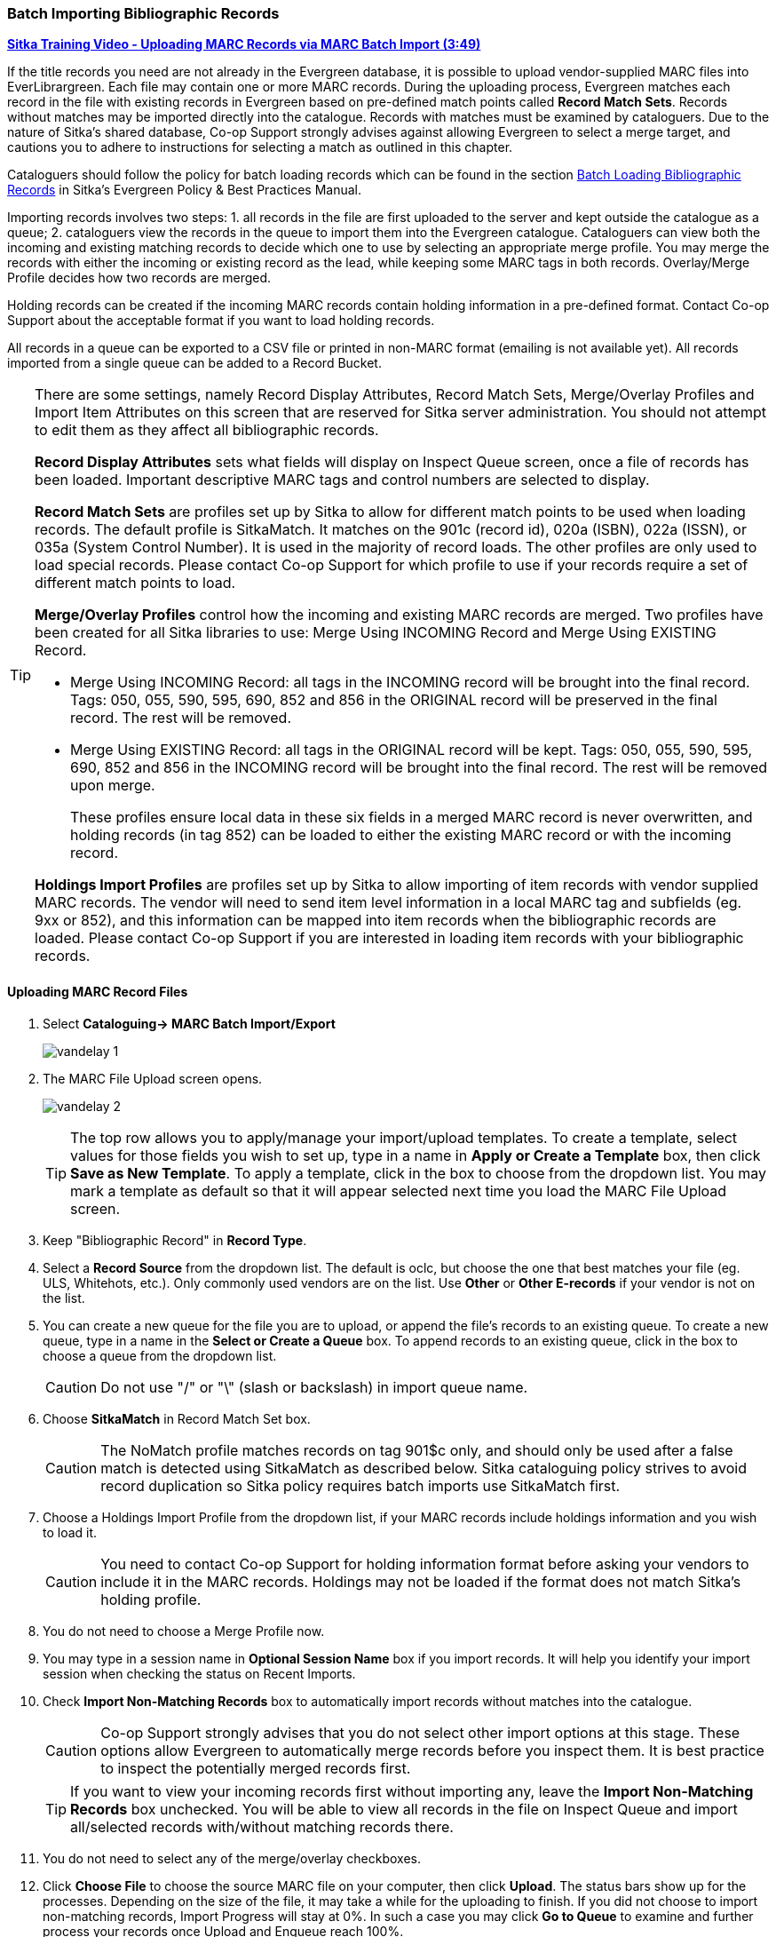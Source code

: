 Batch Importing Bibliographic Records
~~~~~~~~~~~~~~~~~~~~~~~~~~~~~~~~~~~~~

https://youtu.be/2ZtDXTqaXcE[*Sitka Training Video - Uploading MARC Records via MARC Batch Import (3:49)*]

If the title records you need are not already in the Evergreen database, it is possible to upload vendor-supplied MARC files into EverLibrargreen. Each file may contain one or more MARC records. During the uploading process, Evergreen matches each record in the file with existing records in Evergreen based on pre-defined match points called *Record Match Sets*. Records without matches may be imported directly into the catalogue. Records with matches must be examined by cataloguers. Due to the nature of Sitka's shared database, Co-op Support strongly advises against allowing Evergreen to select a merge target, and cautions you to adhere to instructions for selecting a match as outlined in this chapter.

Cataloguers should follow the policy for batch loading records which can be found in the section  
http://docs.libraries.coop/policy/_batch_loading_bibliographic_records.html[Batch Loading Bibliographic Records] in Sitka's
Evergreen Policy & Best Practices Manual.

Importing records involves two steps: 1. all records in the file are first uploaded to the server and kept outside the catalogue as a queue; 2. cataloguers view the records in the queue to import them into the Evergreen catalogue. Cataloguers can view both the incoming and existing matching records to decide which one to use by selecting an appropriate merge profile. You may merge the records with either the incoming or existing record as the lead, while keeping some MARC tags in both records. Overlay/Merge Profile decides how two records are merged.

Holding records can be created if the incoming MARC records contain holding information in a pre-defined format. Contact Co-op Support about the acceptable format if you want to load holding records.

All records in a queue can be exported to a CSV file or printed in non-MARC format (emailing is not available yet). All records imported from a single queue can be added to a Record Bucket.

[TIP]
=====
There are some settings, namely Record Display Attributes, Record Match Sets, Merge/Overlay Profiles and Import Item Attributes on this screen that are reserved for Sitka server administration. You should not attempt to edit them as they affect all bibliographic records.

*Record Display Attributes* sets what fields will display on Inspect Queue screen, once a file of records has been loaded. Important descriptive MARC tags and control numbers are selected to display.

*Record Match Sets* are profiles set up by Sitka to allow for different match points to be used when loading records. The default profile is SitkaMatch. It matches on the 901c (record id),  020a (ISBN), 022a (ISSN), or 035a (System Control Number). It is used in the majority of record loads. The other profiles are only used to load special records. Please contact Co-op Support for which profile to use if your records require a set of different match points to load.

*Merge/Overlay Profiles* control how the incoming and existing MARC records are merged. Two profiles have been created for all Sitka libraries to use: Merge Using INCOMING Record and Merge Using EXISTING Record.

* Merge Using INCOMING Record: all tags in the INCOMING record will be brought into the final record. Tags:
050, 055, 590, 595, 690, 852 and 856 in the ORIGINAL record will be preserved in the final record. The rest will be removed.
* Merge Using EXISTING Record: all tags in the ORIGINAL record will be kept. Tags: 050, 055, 590, 595, 690,
852 and 856 in the INCOMING record will be brought into the final record. The rest will be removed upon merge.
+
These profiles ensure local data in these six fields in a merged MARC record is never overwritten, and holding records (in tag 852) can be loaded to either the existing MARC record or with the incoming record.

*Holdings Import Profiles* are profiles set up by Sitka to allow importing of item records with vendor supplied MARC records. The vendor will need to send item level information in a local MARC tag and subfields (eg. 9xx or 852), and this information can be mapped into item records when the bibliographic records are loaded. Please contact Co-op Support if you are interested in loading item records with your bibliographic records.
=====

Uploading MARC Record Files
^^^^^^^^^^^^^^^^^^^^^^^^^^^^

. Select *Cataloguing-> MARC Batch Import/Export*
+
image:images/cat/vandelay-1.png[]
+
. The MARC File Upload screen opens.
+
image:images/cat/vandelay-2.png[]
+
[TIP]
=====
The top row allows you to apply/manage your import/upload templates. To create a template, select values for those fields you wish to set up, type in a name in *Apply or Create a Template* box, then click *Save as New Template*. To apply a template, click in the box to choose from the dropdown list. You may mark a template as default so that it will appear selected next time you load the MARC File Upload screen.
=====
+
. Keep "Bibliographic Record" in *Record Type*.
. Select a *Record Source* from the dropdown list. The default is oclc, but choose the one that best matches your file (eg. ULS, Whitehots, etc.). Only commonly used vendors are on the list. Use *Other* or *Other E-records* if your vendor is not on the list.
. You can create a new queue for the file you are to upload, or append the file's records to an existing queue. To create a new queue, type in a name in the *Select or Create a Queue* box. To append records to an existing queue, click in the box to choose a queue from the dropdown list.
+
[CAUTION]
=========
Do not use "/" or "\" (slash or backslash) in import queue name.
=========
+
. Choose *SitkaMatch* in Record Match Set box.
+
[CAUTION]
=========
The NoMatch profile matches records on tag 901$c only, and should only be used after a false match is detected using SitkaMatch as described below. Sitka cataloguing policy strives to avoid record duplication so Sitka policy requires batch imports use SitkaMatch first.
=========
+
. Choose a Holdings Import Profile from the dropdown list, if your MARC records include holdings information and you wish to load it.
+
[CAUTION]
=========
You need to contact Co-op Support for holding information format before asking your vendors to include it in the MARC records. Holdings may not be loaded if the format does not match Sitka's holding profile.
=========
+
. You do not need to choose a Merge Profile now.
+
. You may type in a session name in *Optional Session Name* box if you import records. It will help you identify your import session when checking the status on Recent Imports.
+
. Check *Import Non-Matching Records* box to automatically import records without matches into the catalogue.
+
[CAUTION]
=========
Co-op Support strongly advises that you do not select other import options at this stage. These options allow Evergreen to automatically merge records before you inspect them. It is best practice to inspect the potentially merged records first.
=========
+
[TIP]
=====
If you want to view your incoming records first without importing any, leave the *Import Non-Matching Records* box unchecked. You will be able to view all records in the file on Inspect Queue and import all/selected records with/without matching records there.
=====
+
. You do not need to select any of the merge/overlay checkboxes.
+
. Click *Choose File* to choose the source MARC file on your computer, then click *Upload*. The status bars show up for the processes. Depending on the size of the file, it may take a while for the uploading to finish. If you did not choose to import non-matching records, Import Progress will stay at 0%. In such a case you may click *Go to Queue* to examine and further process your records once Upload and Enqueue reach 100%.
+
image::images/cat/vandelay-2a.png[]
[CAUTION]
=========
Do not load a MARC file of more than 500 records, as the importing process can time out. If you have more than 500 records, please break into multiple files.
=========
[TIP]
=====
Records in a queue are saved on the server, but are outside the catalogue. By importing, you bring the records into the catalogue.
=====

Importing and Merging Records from Queues
^^^^^^^^^^^^^^^^^^^^^^^^^^^^^^^^^^^^^^^^^^

If you want to import records from MARC files already uploaded, go to *Cataloguing -> MARC Batch Export/Import*, then click *Inspect Queue*. Double click the queue that you wish to examine and import records from. The Queue Summary screen will open.

image::images/cat/vandelay-2b.png[]

If you continue to import records right after uploading the MARC file, click *Go to Queue* to load the Queue Summary.

. The *Queue Summary* shows the total number of MARC records in the queue, and items contained in these records, if any, how many of them have been imported, and how many of them encountered an error when Evergreen attempted to import them.
+
The *Queue Actions* lists the actions you can take from this screen.
+
If you imported holdings with the MARC records, you may click *View Import Items* to view them.
+
You can export non-imported records to a MARC file by clicking *Export Non-Imported Records*. You can work on these records and load them later.
+
You can add all imported MARC records in the queue to a Record Bucket by using *Copy Queue to Bucket*.
+
image::images/cat/vandelay-3.png[]
+
. You should view both incoming and existing records to determine which one to use. To view the incoming record in the queue, double click a line.
+
image::images/cat/vandelay-4.png[]
+
. To view match records, click the blue number in *Matches* column. You will see the match records' ID number and some non-MARC information.
+
image::images/cat/vandelay-5.png[]
+
. Click the blue record id. The default tab is Copy Table. Click *MARC View* to view a record. Use browser's Go Back function to exit MARC View.
+
image::images/cat/vandelay-5a.png[]
+
[TIP]
=====
Match Score is the total score from all matched fields specified in the Record Match Set.

The list below shows the matching points and the scores assigned to each point of SitkaMatch. Match scores are used to indicate how well two records are matched. For example, if two records contain the same value in tag 010$a, highly likely they are matches. So tag 010$a is assigned a very high score. If the incoming and existing records match on tag 010$a and 020$a, the match score will be 600.

* 010$a: 500
* 020$a: 100
* 024$a: 100
* 022$a: 90
* 035$a: 25

If you see a score of 9999, it means the incoming record has the same value in tag 901$c, which is the record id in Evergreen. Likely you will see it when you load a record that was exported from Evergreen.
=====
+
. Upon inspecting both incoming and existing record(s), if the match record is a true match but a brief record, you may mark the match MARC record as a merge target by clicking the  record. You will see the record is ticked in the Merge Target column. Click *Back to Import Queue* once done.
+
image::images/cat/vandelay-6.png[]
+
Records with specified merge target are marked by an asterisk.
+
image::images/cat/vandelay-6a.png[]
+
If the match record in Evergreen is a true match but a full record, Sitka policy requires you to use the existing record instead of importing another. Do not import the record.
+
However, if the incoming record contains local information in tags 050, 055, 590, 595, 690, 852 or 856 that you
want to bring into the existing record, such as loading holding records to existing MARC records, you
need to mark the match record as a merge target. In this scenario you would use the
*Merge Using EXISTING Record* merge profile in next step. If you are interested in loading
holdings/item information, please contact Co-op support to set it up.

. After you have marked a merge target, you may select the record once you are back on the Record Queue screen.
+
You may inspect other records on the list. Once finished inspecting the list, click *Import Selected Records* under Queue Actions.
+
image::images/cat/vandelay-7.png[]
+
. You are back on MARC File Upload screen.
+
image::images/cat/vandelay-8.png[]
+
. Choose your import options, you must click the arrows to enable the drop down menus and make your choices.
+
image::images/cat/vandelay-8b.png[]
+
. Click *Upload* to import the records. If you wish not to carry on the import, you may click *Clear Selection*.
+
image::images/cat/vandelay-8c.png[]

[CAUTION]
=========
There is a bug where your original selections are cleared.  You need to re-enter the required information before clicking *Import*.

*Upload* button remains inactive until all required import options are made. Keep *Importing Non-Matching Records* selected to enable *Upload* button, though you may not have non-matching records selected.
=========
For Merge Profile, choose one of the following based on which record should be the lead.

* Merge Using INCOMING Record: uses the incoming record as the lead. Information in existing record in
tags 050, 055, 590, 595, 690, 852 (holdings) and 856 will be kept.

* Merge Using EXISTING Record: uses the existing record in the catalogue as the lead. Information
in the incoming record in tags 050, 055, 590, 595, 690, 852 (holdings) and 856 will be kept.
Use this profile when you attach holdings in your MARC file to existing Evergreen MARC records.


If you have marked a merge target, you do not need to select any further import options. The marked target will be merged. If you have not already imported non-matching records you can now select Import Non-Matching Records.
[TIP]
=====
Merge On Exact Match (901c), Merge On Single Match, and Merge On Best Match are designed to allow Evergreen to programmatically select the best match. Due to the nature of Sitka's shared database, Co-op Support strongly advises against allowing Evergreen to select a merge target and cautions you to adhere to instructions for selecting a match as outlined above.
=====

Do not use Best/Single Match Minimum Quality Ratio or Insufficient Quality Fall-Through Profile at this time.

If you have on-order brief item records and wish to overlay them with full item records loaded via the MARC records, you need to select checkbox Auto-overlay On-order Cataloguing Copies. Evergreen will overlay the items having matching circulating library and On-order status.

If you load items for multiple branches or a branch other than your working location, you need to select the checkbox Use Org Unit Matching in Copy to Determine Best Match, too.

[CAUTION]
=========
The option Auto-Overlay In-process Acquisitions Copies should only be used if you are working with on-order line items created in the Acquisitions module. For more details please see Auto-Overlay In Process Acquisitions Copies
=========

Once the records are imported, the display is back on Queue Summary screen. You will see the Import Time column is filled in for the selected records. The imported record id is displayed in Imported As column.

[TIP]
=====
A record can be imported only once.

Sitka has profiled certain fields, primarily 9xx fields, to be automatically stripped when records are imported through Batch Import. The default fields that are stripped are 906, 923, 925, 936, 948, 955, 959, 963.
=====


Managing Queues
^^^^^^^^^^^^^^^

Queues are viewable to the login account only. They will remain on the server until they are deleted. You can delete a queue after importing is finished, or you can keep it and delete it later.

To view a queue, go to *Cataloguing -> MARC Batch Import/Export*. The default screen is Import Records. Click *Inspect Queue* tab to manage and view existing queues used in MARC Batch Import.

Under Inspect Queue you can click on an existing queue to view and import records that have already been queued for importing or simply view records that have already been imported.

To delete queues, select the checkbox in front of the queue name and click *Delete Selected* on the action list.

image::images/cat/vandelay-9.png[]

Import Status
^^^^^^^^^^^^^^

You may start more than one import sessions. To check the status of these sessions, you may go to *Recent Import*. You may identify a session by session name or queue name.

image::images/cat/vandelay-10.png[]
